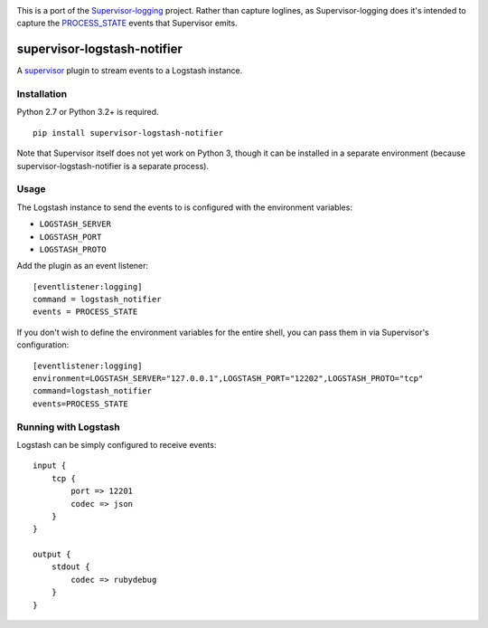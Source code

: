 |Build Status|

This is a port of the
`Supervisor-logging <https://github.com/infoxchange/supervisor-logging>`__
project. Rather than capture loglines, as Supervisor-logging does it's
intended to capture the
`PROCESS_STATE <http://supervisord.org/events.html#event-listeners-and-event-notifications>`__
events that Supervisor emits.

supervisor-logstash-notifier
============================

A `supervisor <http://supervisord.org/>`__ plugin to stream events to a
Logstash instance.

Installation
------------

Python 2.7 or Python 3.2+ is required.

::

    pip install supervisor-logstash-notifier

Note that Supervisor itself does not yet work on Python 3, though it can
be installed in a separate environment (because
supervisor-logstash-notifier is a separate process).

Usage
-----

The Logstash instance to send the events to is configured with the
environment variables:

-  ``LOGSTASH_SERVER``
-  ``LOGSTASH_PORT``
-  ``LOGSTASH_PROTO``

Add the plugin as an event listener:

::

    [eventlistener:logging]
    command = logstash_notifier
    events = PROCESS_STATE

If you don't wish to define the environment variables for the entire
shell, you can pass them in via Supervisor's configuration:

::

    [eventlistener:logging]
    environment=LOGSTASH_SERVER="127.0.0.1",LOGSTASH_PORT="12202",LOGSTASH_PROTO="tcp"
    command=logstash_notifier
    events=PROCESS_STATE

Running with Logstash
---------------------

Logstash can be simply configured to receive events:

::

    input {
        tcp {
            port => 12201
            codec => json
        }
    }

    output {
        stdout {
            codec => rubydebug
        }
    }

.. |Build Status| image:: https://travis-ci.org/dohop/supervisor-logstash-notifier.svg?branch=master
   :target: https://travis-ci.org/dohop/supervisor-logstash-notifier
